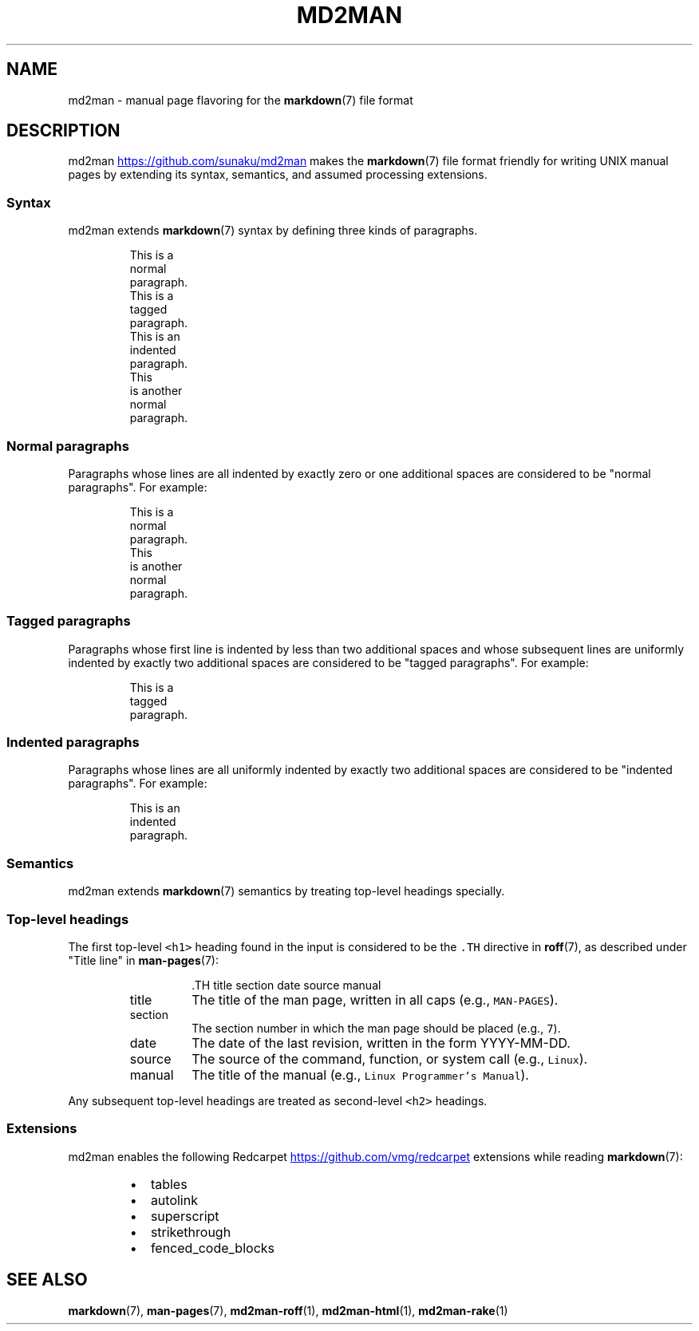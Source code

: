 .TH MD2MAN 5 2014\-06\-21 2.1.1
.SH NAME
.PP
md2man \- manual page flavoring for the 
.BR markdown (7) 
file format
.SH DESCRIPTION
.PP
md2man
.UR https://github.com/sunaku/md2man
.UE
makes the 
.BR markdown (7) 
file format friendly for writing UNIX manual
pages by extending its syntax, semantics, and assumed processing extensions.
.SS Syntax
.PP
md2man extends 
.BR markdown (7) 
syntax by defining three kinds of paragraphs.
.PP
.RS
.nf
This is a
normal
paragraph.
This is a
  tagged
  paragraph.
  This is an
  indented
  paragraph.
This
 is another
  normal
   paragraph.
.fi
.RE
.SS Normal paragraphs
.PP
Paragraphs whose lines are all indented by exactly zero or one additional
spaces are considered to be "normal paragraphs".  For example:
.PP
.RS
.nf
This is a
normal
paragraph.
This
 is another
  normal
   paragraph.
.fi
.RE
.SS Tagged paragraphs
.PP
Paragraphs whose first line is indented by less than two additional spaces and
whose subsequent lines are uniformly indented by exactly two additional spaces
are considered to be "tagged paragraphs".  For example:
.PP
.RS
.nf
This is a
  tagged
  paragraph.
.fi
.RE
.SS Indented paragraphs
.PP
Paragraphs whose lines are all uniformly indented by exactly two additional
spaces are considered to be "indented paragraphs".  For example:
.PP
.RS
.nf
  This is an
  indented
  paragraph.
.fi
.RE
.SS Semantics
.PP
md2man extends 
.BR markdown (7) 
semantics by treating top\-level headings specially.
.SS Top\-level headings
.PP
The first top\-level \fB\fC<h1>\fR heading found in the input is considered to be the
\fB\fC\&.TH\fR directive in 
.BR roff (7), 
as described under "Title line" in 
.BR man-pages (7):
.PP
.RS
.RS
.nf
\&.TH title section date source manual
.fi
.RE
.TP
title
The title of the man page, written in all caps (e.g., \fB\fCMAN\-PAGES\fR).
.TP
section
The section number in which the man page should be placed (e.g., \fB\fC7\fR).
.TP
date
The date of the last revision, written in the form YYYY\-MM\-DD.
.TP
source
The source of the command, function, or system call (e.g., \fB\fCLinux\fR).
.TP
manual
The title of the manual (e.g., \fB\fCLinux Programmer's Manual\fR).
.RE
.PP
Any subsequent top\-level headings are treated as second\-level \fB\fC<h2>\fR headings.
.SS Extensions
.PP
md2man enables the following Redcarpet
.UR https://github.com/vmg/redcarpet
.UE
extensions while reading 
.BR markdown (7):
.RS
.IP \(bu 2
tables
.IP \(bu 2
autolink
.IP \(bu 2
superscript
.IP \(bu 2
strikethrough
.IP \(bu 2
fenced_code_blocks
.RE
.SH SEE ALSO
.PP
.BR markdown (7), 
.BR man-pages (7), 
.BR md2man-roff (1), 
.BR md2man-html (1), 
.BR md2man-rake (1)